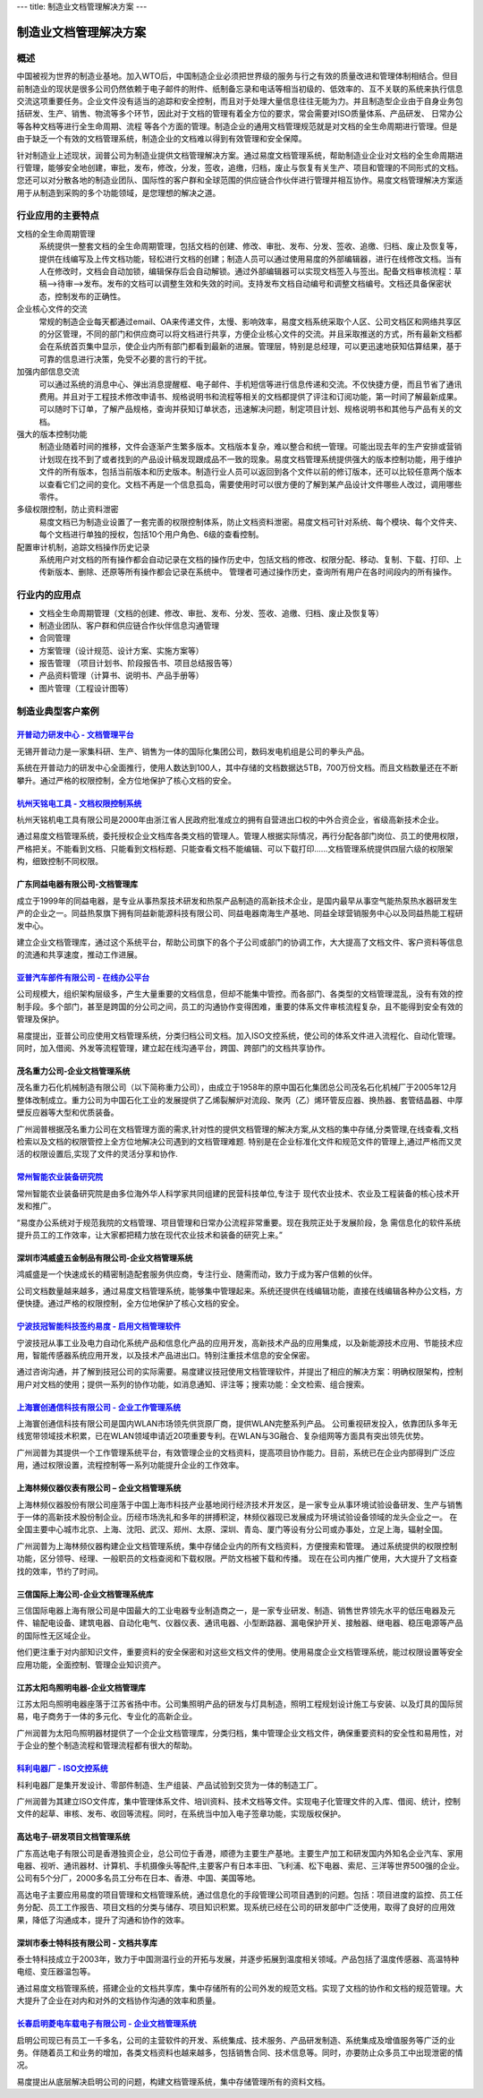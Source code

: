---
title: 制造业文档管理解决方案
---

=======================================
制造业文档管理解决方案
=======================================

概述
=======
中国被视为世界的制造业基地。加入WTO后，中国制造企业必须把世界级的服务与行之有效的质量改进和管理体制相结合。但目前制造业的现状是很多公司仍然依赖于电子邮件的附件、纸制备忘录和电话等相当初级的、低效率的、互不关联的系统来执行信息交流这项重要任务。企业文件没有适当的追踪和安全控制，而且对于处理大量信息往往无能为力。并且制造型企业由于自身业务包括研发、生产、销售、物流等多个环节，因此对于文档的管理有着全方位的要求，常会需要对ISO质量体系、产品研发、 日常办公等各种文档等进行全生命周期、流程
等各个方面的管理。制造企业的通用文档管理规范就是对文档的全生命周期进行管理。但是由于缺乏一个有效的文档管理系统，制造企业的文档难以得到有效管理和安全保障。

针对制造业上述现状，润普公司为制造业提供文档管理解决方案。通过易度文档管理系统，帮助制造业企业对文档的全生命周期进行管理，能够安全地创建，审批，发布，修改，分发，签收，追缴，归档，废止与恢复有关生产、项目和管理的不同形式的文档。您还可以对分散各地的制造业团队、国际性的客户群和全球范围的供应链合作伙伴进行管理并相互协作。易度文档管理解决方案适用于从制造到采购的多个功能领域，是您理想的解决之道。


行业应用的主要特点
======================
文档的全生命周期管理 
  系统提供一整套文档的全生命周期管理，包括文档的创建、修改、审批、发布、分发、签收、追缴、归档、废止及恢复等，提供在线编写及上传文档功能，轻松进行文档的创建；制造人员可以通过使用易度的外部编辑器，进行在线修改文档。当有人在修改时，文档会自动加锁，编辑保存后会自动解锁。通过外部编辑器可以实现文档签入与签出。配备文档审核流程：草稿—>待审—>发布。发布的文档可以调整生效和失效的时间。支持发布文档自动编号和调整文档编号。文档还具备保密状态，控制发布的正确性。

企业核心文件的交流 
 常规的制造企业每天都通过email、OA来传递文件，太慢、影响效率，易度文档系统采取个人区、公司文档区和网络共享区的分区管理，不同的部门和供应商可以将文档进行共享，方便企业核心文件的交流。并且采取推送的方式，所有最新文档都会在系统首页集中显示，使企业内所有部门都看到最新的进展。管理层，特别是总经理，可以更迅速地获知估算结果，基于可靠的信息进行决策，免受不必要的言行的干扰。
  
加强内部信息交流 
 可以通过系统的消息中心、弹出消息提醒框、电子邮件、手机短信等进行信息传递和交流。不仅快捷方便，而且节省了通讯费用。并且对于工程技术修改申请书、规格说明书和流程等相关的文档都提供了评注和订阅功能，第一时间了解最新成果。可以随时下订单，了解产品规格，查询并获知订单状态，迅速解决问题，制定项目计划、规格说明书和其他与产品有关的文档。

强大的版本控制功能 
  制造业随着时间的推移，文件会逐渐产生繁多版本。文档版本复杂，难以整合和统一管理。可能出现去年的生产安排或营销计划现在找不到了或者找到的产品设计稿发现跟成品不一致的现象。易度文档管理系统提供强大的版本控制功能，用于维护文件的所有版本，包括当前版本和历史版本。制造行业人员可以返回到各个文件以前的修订版本，还可以比较任意两个版本以查看它们之间的变化。文档不再是一个信息孤岛，需要使用时可以很方便的了解到某产品设计文件哪些人改过，调用哪些零件。

多级权限控制，防止资料泄密 
  易度文档已为制造业设置了一套完善的权限控制体系，防止文档资料泄密。易度文档可针对系统、每个模块、每个文件夹、每个文档进行单独的授权，包括10个用户角色、6级的查看控制。

配置审计机制，追踪文档操作历史记录
  系统用户对文档的所有操作都会自动记录在文档的操作历史中，包括文档的修改、权限分配、移动、复制、下载、打印、上传新版本、删除、还原等所有操作都会记录在系统中。 管理者可通过操作历史，查询所有用户在各时间段内的所有操作。

行业内的应用点
======================
•   文档全生命周期管理（文档的创建、修改、审批、发布、分发、签收、追缴、归档、废止及恢复等） 
•   制造业团队、客户群和供应链合作伙伴信息沟通管理 
•   合同管理 
•   方案管理（设计规范、设计方案、实施方案等） 
•   报告管理 （项目计划书、阶段报告书、项目总结报告等） 
•   产品资料管理（计算书、说明书、产品手册等） 
•   图片管理（工程设计图等） 


制造业典型客户案例
=======================================

`开普动力研发中心 - 文档管理平台 <kaipu.rst>`_
-------------------------------------------------
.. image:: img/logo-kpdl.gif
   :class: float-right

无锡开普动力是一家集科研、生产、销售为一体的国际化集团公司，数码发电机组是公司的拳头产品。

系统在开普动力的研发中心全面推行，使用人数达到100人，其中存储的文档数据达5TB，700万份文档。而且文档数量还在不断攀升。通过严格的权限控制，全方位地保护了核心文档的安全。

`杭州天铭电工具 - 文档权限控制系统 <tmax.rst>`_
-------------------------------------------------
.. image:: img/logo-tmax.png
   :class: float-right

杭州天铭机电工具有限公司是2000年由浙江省人民政府批准成立的拥有自营进出口权的中外合资企业，省级高新技术企业。

通过易度文档管理系统，委托授权企业文档库各类文档的管理人。管理人根据实际情况，再行分配各部门岗位、员工的使用权限，严格把关。不能看到文档、只能看到文档标题、只能查看文档不能编辑、可以下载打印......文档管理系统提供四层六级的权限架构，细致控制不同权限。


广东同益电器有限公司-文档管理库 
-------------------------------------------------
.. image:: img/logo-tongyi.png
   :class: float-right

成立于1999年的同益电器，是专业从事热泵技术研发和热泵产品制造的高新技术企业，是国内最早从事空气能热泵热水器研发生产的企业之一。同益热泵旗下拥有同益新能源科技有限公司、同益电器南海生产基地、同益全球营销服务中心以及同益热能工程研发中心。

建立企业文档管理库，通过这个系统平台，帮助公司旗下的各个子公司或部门的协调工作，大大提高了文档文件、客户资料等信息的流通和共享速度，推动工作进展。

`亚普汽车部件有限公司 - 在线办公平台 <yapp.rst>`_
------------------------------------------------------------
.. image:: img/logo-yapp.png
   :class: float-right

公司规模大，组织架构层级多，产生大量重要的文档信息，但却不能集中管控。而各部门、各类型的文档管理混乱，没有有效的控制手段。多个部门，甚至是跨国的分公司之间，员工的沟通协作变得困难，重要的体系文件审核流程复杂，且不能得到安全有效的管理及保护。

易度提出，亚普公司应使用文档管理系统，分类归档公司文档。加入ISO文控系统，使公司的体系文件进入流程化、自动化管理。同时，加入借阅、外发等流程管理，建立起在线沟通平台，跨国、跨部门的文档共享协作。

茂名重力公司-企业文档管理系统
------------------------------------
.. image:: img/logo-mmzl.gif
   :class: float-right

茂名重力石化机械制造有限公司（以下简称重力公司），由成立于1958年的原中国石化集团总公司茂名石化机械厂于2005年12月整体改制成立。重力公司为中国石化工业的发展提供了乙烯裂解炉对流段、聚丙（乙）烯环管反应器、换热器、套管结晶器、中厚壁反应器等大型和优质装备。

广州润普根据茂名重力公司在文档管理方面的需求,针对性的提供文档管理的解决方案,从文档的集中存储,分类管理,在线查看,文档检索以及文档的权限管控上全方位地解决公司遇到的文档管理难题. 特别是在企业标准化文件和规范文件的管理上,通过严格而又灵活的权限设置后,实现了文件的灵活分享和协作.

`常州智能农业装备研究院 <czzny.rst>`_
-------------------------------------------------------------------------------
.. image:: img/logo-czzny.png
   :class: float-right
   :width: 200

常州智能农业装备研究院是由多位海外华人科学家共同组建的民营科技单位,专注于
现代农业技术、农业及工程装备的核心技术开发和推广。

“易度办公系统对于规范我院的文档管理、项目管理和日常办公流程非常重要。现在我院正处于发展阶段，急
需信息化的软件系统提升员工的工作效率，让大家都把精力放在现代农业技术和装备的研究上来。” 


深圳市鸿威盛五金制品有限公司-企业文档管理系统
----------------------------------------------------
.. image:: img/logo-hvs.png
   :class: float-right

鸿威盛是一个快速成长的精密制造配套服务供应商，专注行业、随需而动，致力于成为客户信赖的伙伴。

公司文档数量越来越多，通过易度文档管理系统，能够集中管理起来。系统还提供在线编辑功能，直接在线编辑各种办公文档，方便快捷。通过严格的权限控制，全方位地保护了核心文档的安全。

`宁波技冠智能科技签约易度 - 启用文档管理软件 <jiguan.rst>`_
------------------------------------------------------------------------------
.. image:: img/logo-jiguan.png
   :class: float-right

宁波技冠从事工业及电力自动化系统产品和信息化产品的应用开发，高新技术产品的应用集成，以及新能源技术应用、节能技术应用，智能传感器系统应用开发，以及技术产品进出口。特别注重技术信息的安全保密。

通过咨询沟通，并了解到技冠公司的实际需要。易度建议技冠使用文档管理软件，并提出了相应的解决方案：明确权限架构，控制用户对文档的使用；提供一系列的协作功能，如消息通知、评注等；搜索功能：全文检索、组合搜索。


`上海寰创通信科技有限公司 - 企业工作管理系统 <huanchuang.rst>`_
----------------------------------------------------------------
.. image:: img/logo-huanchang.png
   :class: float-right

上海寰创通信科技有限公司是国内WLAN市场领先供货原厂商，提供WLAN完整系列产品。 公司重视研发投入，依靠团队多年无线宽带领域技术积累，已在WLAN领域申请近20项重要专利。在WLAN与3G融合、复杂组网等方面具有突出领先优势。

广州润普为其提供一个工作管理系统平台，有效管理企业的文档资料，提高项目协作能力。目前，系统已在企业内部得到广泛应用，通过权限设置，流程控制等一系列功能提升企业的工作效率。


上海林频仪器仪表有限公司 – 企业文档管理系统
------------------------------------------------

.. image:: img/lpyq.gif
   :class: float-right

上海林频仪器股份有限公司座落于中国上海市科技产业基地闵行经济技术开发区，是一家专业从事环境试验设备研发、生产与销售于一体的高新技术股份制企业。历经市场洗礼和多年的拼搏积淀，林频仪器现已发展成为环境试验设备领域的龙头企业之一。 在全国主要中心城市北京、上海、沈阳、武汉、郑州、太原、深圳、青岛、厦门等设有分公司或办事处，立足上海，辐射全国。 
  
广州润普为上海林频仪器构建企业文档管理系统，集中存储企业内的所有文档资料，方便搜索和管理。 
通过系统提供的权限控制功能，区分领导、经理、一般职员的文档查阅和下载权限。严防文档被下载和传播。 
现在在公司内推广使用，大大提升了文档查找的效率，节约了时间。

三信国际上海公司-企业文档管理系统库
------------------------------------
.. image:: img/logo-sassin.png
   :class: float-right

三信国际电器上海有限公司是中国最大的工业电器专业制造商之一，是一家专业研发、制造、销售世界领先水平的低压电器及元件、输配电设备、建筑电器、自动化电气、仪器仪表、通讯电器、小型断路器、漏电保护开关、接触器、继电器、稳压电源等产品的国际性无区域企业。

他们更注重于对内部知识文件，重要资料的安全保密和对这些文档文件的使用。使用易度企业文档管理系统，能过权限设置等安全应用功能，全面控制、管理企业知识资产。

江苏太阳鸟照明电器-企业文档管理库
------------------------------------
.. image:: img/logo-taiyanniao.png
   :class: float-right

江苏太阳鸟照明电器座落于江苏省扬中市。公司集照明产品的研发与灯具制造，照明工程规划设计施工与安装、以及灯具的国际贸易，电子商务于一体的多元化、专业化的高新企业。

广州润普为太阳鸟照明器材提供了一个企业文档管理库，分类归档，集中管理企业文档文件，确保重要资料的安全性和易用性，对于企业的整个制造流程和管理流程都有很大的帮助。


`科利电器厂 - ISO文控系统 <keli.rst>`_
--------------------------------------------------
.. image:: img/logo-keli.jpg
   :class: float-right

科利电器厂是集开发设计、零部件制造、生产组装、产品试验到交货为一体的制造工厂。

广州润普为其建立ISO文件库，集中管理体系文件、培训资料、技术文档等文件。实现电子化管理文件的入库、借阅、统计，控制文件的起草、审核、发布、收回等流程。同时，在系统当中加入电子签章功能，实现版权保护。


高达电子-研发项目文档管理系统
--------------------------------------------
.. image:: img/logo-gddz.gif
   :class: float-right

广东高达电子有限公司是香港独资企业，总公司位于香港，顺德为主要生产基地。主要生产加工和研发国内外知名企业汽车、家用电器、视听、通讯器材、计算机、手机摄像头等配件,主要客户有日本丰田、飞利浦、松下电器、索尼、三洋等世界500强的企业。公司有5个分厂，2000多名员工分布在日本、香港、中国、美国等地。

高达电子主要应用易度的项目管理和文档管理系统，通过信息化的手段管理公司项目遇到的问题。包括：项目进度的监控、员工任务分配、员工工作报告、项目文档的分类与储存、项目知识积累。现系统已经在公司的研发部中广泛使用，取得了良好的应用效果，降低了沟通成本，提升了沟通和协作的效率。


深圳市泰士特科技有限公司 - 文档共享库
----------------------------------------
.. image:: img/logo-testeck.png
   :class: float-right

泰士特科技成立于2003年，致力于中国测温行业的开拓与发展，并逐步拓展到温度相关领域。产品包括了温度传感器、高温特种电缆、变压器温包等。

通过易度文档管理系统，搭建企业的文档共享库，集中存储所有的公司外发的规范文档。实现了文档的协作和文档的规范管理。大大提升了企业在对内和对外的文档协作沟通的效率和质量。


`长春启明菱电车载电子有限公司 - 企业文档管理系统 <qiminglingdian.rst>`_
-------------------------------------------------------------------------------
.. image:: ../img/logo-qiminglingdian.png
   :class: float-right

启明公司现已有员工一千多名，公司的主营软件的开发、系统集成、技术服务、产品研发制造、系统集成及增值服务等广泛的业务。伴随着员工和业务的增加，各类文档资料也越来越多，包括销售合同、技术信息等。同时，亦要防止众多员工中出现泄密的情况。

易度提出从底层解决启明公司的问题，构建文档管理系统，集中存储管理所有的资料文档。

